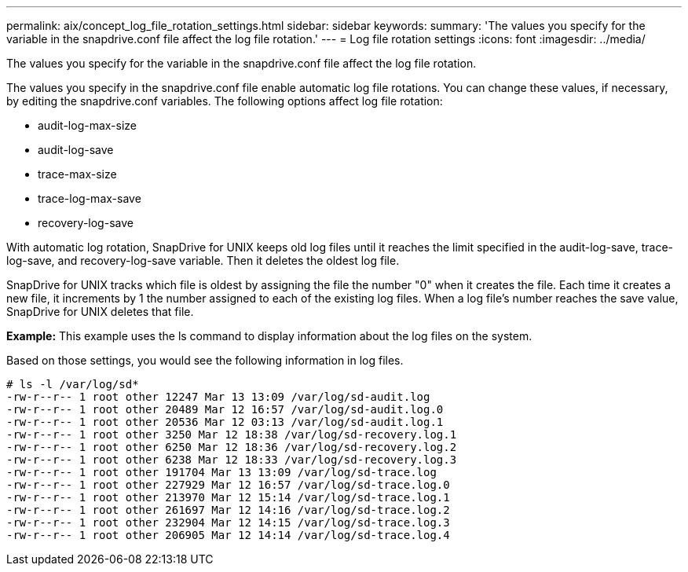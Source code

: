 ---
permalink: aix/concept_log_file_rotation_settings.html
sidebar: sidebar
keywords: 
summary: 'The values you specify for the variable in the snapdrive.conf file affect the log file rotation.'
---
= Log file rotation settings
:icons: font
:imagesdir: ../media/

[.lead]
The values you specify for the variable in the snapdrive.conf file affect the log file rotation.

The values you specify in the snapdrive.conf file enable automatic log file rotations. You can change these values, if necessary, by editing the snapdrive.conf variables. The following options affect log file rotation:

* audit-log-max-size
* audit-log-save
* trace-max-size
* trace-log-max-save
* recovery-log-save

With automatic log rotation, SnapDrive for UNIX keeps old log files until it reaches the limit specified in the audit-log-save, trace-log-save, and recovery-log-save variable. Then it deletes the oldest log file.

SnapDrive for UNIX tracks which file is oldest by assigning the file the number "0" when it creates the file. Each time it creates a new file, it increments by 1 the number assigned to each of the existing log files. When a log file's number reaches the save value, SnapDrive for UNIX deletes that file.

*Example:* This example uses the ls command to display information about the log files on the system.

Based on those settings, you would see the following information in log files.

----
# ls -l /var/log/sd*
-rw-r--r-- 1 root other 12247 Mar 13 13:09 /var/log/sd-audit.log
-rw-r--r-- 1 root other 20489 Mar 12 16:57 /var/log/sd-audit.log.0
-rw-r--r-- 1 root other 20536 Mar 12 03:13 /var/log/sd-audit.log.1
-rw-r--r-- 1 root other 3250 Mar 12 18:38 /var/log/sd-recovery.log.1
-rw-r--r-- 1 root other 6250 Mar 12 18:36 /var/log/sd-recovery.log.2
-rw-r--r-- 1 root other 6238 Mar 12 18:33 /var/log/sd-recovery.log.3
-rw-r--r-- 1 root other 191704 Mar 13 13:09 /var/log/sd-trace.log
-rw-r--r-- 1 root other 227929 Mar 12 16:57 /var/log/sd-trace.log.0
-rw-r--r-- 1 root other 213970 Mar 12 15:14 /var/log/sd-trace.log.1
-rw-r--r-- 1 root other 261697 Mar 12 14:16 /var/log/sd-trace.log.2
-rw-r--r-- 1 root other 232904 Mar 12 14:15 /var/log/sd-trace.log.3
-rw-r--r-- 1 root other 206905 Mar 12 14:14 /var/log/sd-trace.log.4
----
